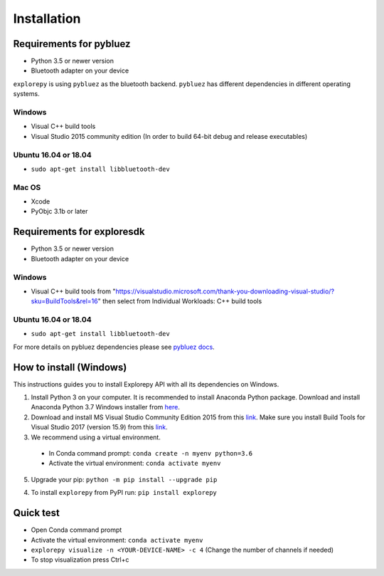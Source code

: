 ============
Installation
============


Requirements for pybluez
-------------------------
* Python 3.5 or newer version
* Bluetooth adapter on your device

``explorepy`` is using ``pybluez`` as the bluetooth backend. ``pybluez`` has different dependencies in different operating systems.

Windows
^^^^^^^
* Visual C++ build tools
* Visual Studio 2015 community edition (In order to build 64-bit debug and release executables)

Ubuntu 16.04 or 18.04
^^^^^^^^^^^^^^^^^^^^^
* ``sudo apt-get install libbluetooth-dev``

Mac OS
^^^^^^
* Xcode
* PyObjc 3.1b or later


Requirements for exploresdk
---------------------------
* Python 3.5 or newer version
* Bluetooth adapter on your device

Windows
^^^^^^^
* Visual C++ build tools from "https://visualstudio.microsoft.com/thank-you-downloading-visual-studio/?sku=BuildTools&rel=16"
  then select from Individual Workloads: C++ build tools


Ubuntu 16.04 or 18.04
^^^^^^^^^^^^^^^^^^^^^
* ``sudo apt-get install libbluetooth-dev``


For more details on pybluez dependencies please see `pybluez docs <https://github.com/pybluez/pybluez>`_.


How to install (Windows)
--------------

This instructions guides you to install Explorepy API with all its dependencies on Windows.

1. Install Python 3 on your computer. It is recommended to install Anaconda Python package. Download and install Anaconda Python 3.7 Windows installer from `here <https://www.anaconda.com/distribution/#download-section>`_.
2. Download and install MS Visual Studio Community Edition 2015 from this `link <https://visualstudio.microsoft.com/vs/older-downloads/>`_. Make sure you install Build Tools for Visual Studio 2017 (version 15.9) from this `link <https://my.visualstudio.com/Downloads?q=visual%20studio%202017&wt.mc_id=o~msft~vscom~older-downloads>`_.
3. We recommend using a virtual environment.

  * In Conda command prompt: ``conda create -n myenv python=3.6``
  * Activate the virtual environment: ``conda activate myenv``

5. Upgrade your pip: ``python -m pip install --upgrade pip``

4. To install ``explorepy`` from PyPI run: ``pip install explorepy``

Quick test
----------

* Open Conda command prompt

* Activate the virtual environment: ``conda activate myenv``

* ``explorepy visualize -n <YOUR-DEVICE-NAME> -c 4`` (Change the number of channels if needed)

* To stop visualization press Ctrl+c
